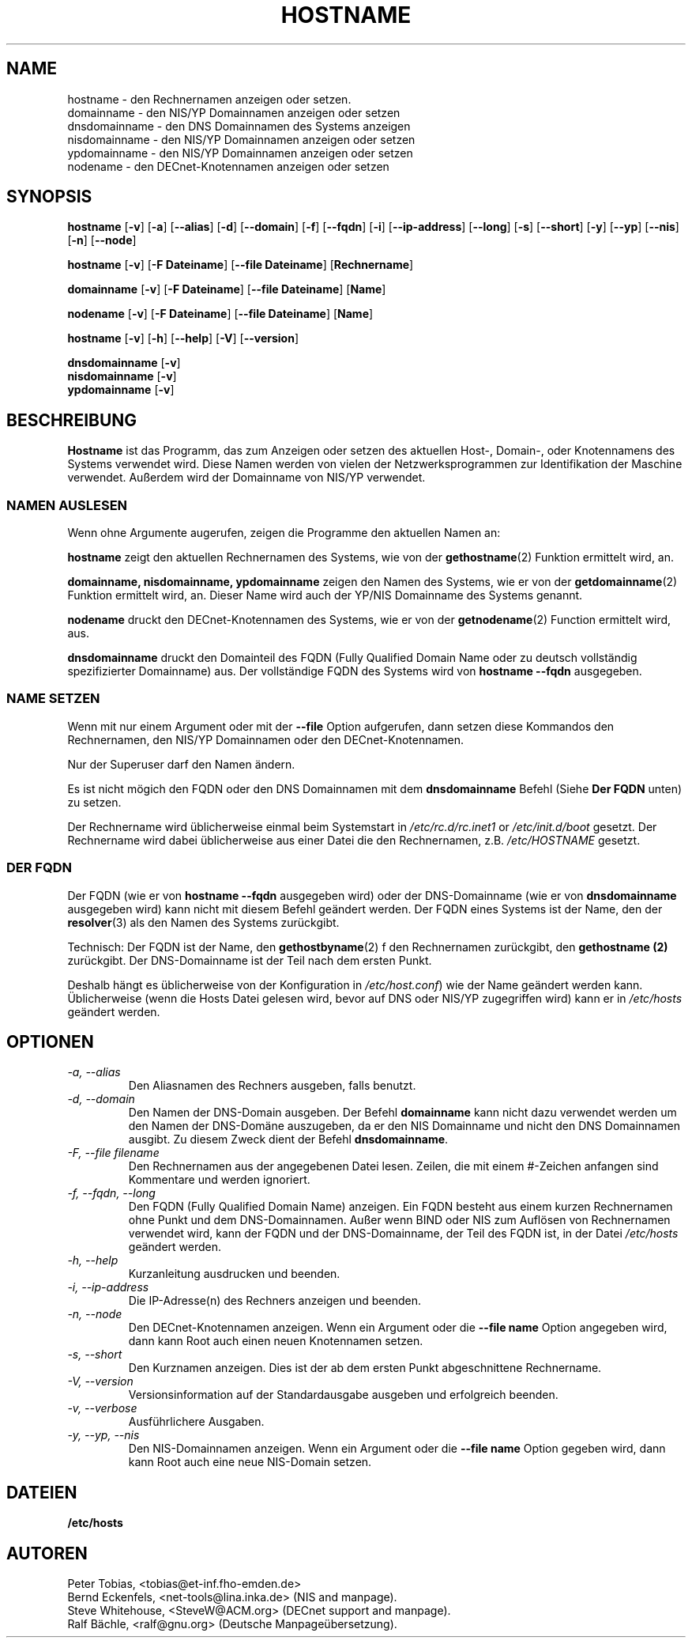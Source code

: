 .\"
.\" Original by ??
.\"
.\" German translation by Ralf Baechle (ralf@gnu.org)
.\"
.TH HOSTNAME 1 "2 M\(:arz 1999" "net-tools" "Handbuch f\(:ur Linuxprogrammierer"

.SH NAME
hostname \- den Rechnernamen anzeigen oder setzen.
.br
domainname \- den NIS/YP Domainnamen anzeigen oder setzen
.br
dnsdomainname \- den DNS Domainnamen des Systems anzeigen
.br
nisdomainname \- den NIS/YP Domainnamen anzeigen oder setzen
.br
ypdomainname \- den NIS/YP Domainnamen anzeigen oder setzen
.br
nodename \- den DECnet-Knotennamen anzeigen oder setzen

.SH SYNOPSIS
.B hostname
.RB [ \-v ]
.RB [ \-a ]
.RB [ \-\-alias ]
.RB [ \-d ]
.RB [ \-\-domain ]
.RB [ \-f ]
.RB [ \-\-fqdn ]
.RB [ \-i ]
.RB [ \-\-ip-address ]
.RB [ \-\-long ]
.RB [ \-s ]
.RB [ \-\-short ]
.RB [ \-y ]
.RB [ \-\-yp ]
.RB [ \-\-nis ]
.RB [ \-n ]
.RB [ \-\-node ]

.PP
.B hostname 
.RB [ \-v ]
.RB [ \-F\ Dateiname ]
.RB [ \-\-file\ Dateiname ]
.RB [ Rechnername ]

.PP
.B domainname
.RB [ \-v ]
.RB [ \-F\ Dateiname ]
.RB [ \-\-file\ Dateiname ]
.RB [ Name ]

.PP 
.B nodename
.RB [ \-v ]
.RB [ \-F\ Dateiname ]
.RB [ \-\-file\ Dateiname ]
.RB [ Name ]

.PP
.B hostname
.RB [ \-v ]
.RB [ \-h ]
.RB [ \-\-help ]
.RB [ \-V ]
.RB [ \-\-version ]

.PP
.B dnsdomainname
.RB [ \-v ]
.br
.B nisdomainname
.RB [ \-v ]
.br
.B ypdomainname
.RB [ \-v ]

.SH BESCHREIBUNG
.B Hostname
ist das Programm, das zum Anzeigen oder setzen des aktuellen Host-, Domain-,
oder Knotennamens des Systems verwendet wird.  Diese Namen werden von vielen
der Netzwerksprogrammen zur Identifikation der Maschine verwendet.
Au\(sserdem wird der Domainname von NIS/YP verwendet.

.SS "NAMEN AUSLESEN"
Wenn ohne Argumente augerufen, zeigen die Programme den aktuellen Namen an:

.LP
.B hostname
zeigt den aktuellen Rechnernamen des Systems, wie von der 
.BR gethostname (2)
Funktion ermittelt wird, an.

.LP
.B "domainname, nisdomainname, ypdomainname"
zeigen den Namen des Systems, wie er von der
.BR getdomainname (2)
Funktion ermittelt wird, an.  Dieser Name wird auch der YP/NIS Domainname
des Systems genannt.

.LP
.B nodename
druckt den DECnet-Knotennamen des Systems, wie er von der
.BR getnodename (2)
Function ermittelt wird, aus.

.LP
.B dnsdomainname
druckt den Domainteil des FQDN (Fully Qualified Domain Name oder zu deutsch
vollst\(:andig spezifizierter Domainname) aus.  Der vollst\(:andige FQDN
des Systems wird von
.B "hostname \-\-fqdn"
ausgegeben.

.SS "NAME SETZEN"
Wenn mit nur einem Argument oder mit der
.B \-\-file
Option aufgerufen, dann setzen diese Kommandos den Rechnernamen, den NIS/YP
Domainnamen oder den DECnet-Knotennamen.

.LP
Nur der Superuser darf den Namen \(:andern.

.LP
Es ist nicht m\(:ogich den FQDN oder den DNS Domainnamen mit dem
.B dnsdomainname 
Befehl (Siehe 
.B "Der FQDN"
unten) zu setzen.

.LP
Der Rechnername wird \(:ublicherweise einmal beim Systemstart in
.I /etc/rc.d/rc.inet1
or
.I /etc/init.d/boot
gesetzt.  Der Rechnername wird dabei \(:ublicherweise aus einer Datei
die den Rechnernamen, z.B.
.I /etc/HOSTNAME
gesetzt.

.SS DER FQDN
Der FQDN (wie er von
.B "hostname \-\-fqdn"
ausgegeben wird) 
oder der DNS-Domainname (wie er von
.B "dnsdomainname"
ausgegeben wird) 
kann nicht mit diesem Befehl ge\(:andert werden.  Der FQDN eines Systems ist
der Name, den der
.BR resolver (3)
als den Namen des Systems zur\(:uckgibt.

.LP
Technisch: Der FQDN ist der Name, den
.BR gethostbyname (2)
f\(:r den Rechnernamen zur\(:uckgibt, den
.B gethostname (2)
zur\(:uckgibt.
Der DNS-Domainname ist der Teil nach dem ersten Punkt.
.LP
Deshalb h\(:angt es \(:ublicherweise von der Konfiguration in
.IR /etc/host.conf )
wie der Name ge\(:andert werden kann.  \(:Ublicherweise (wenn die Hosts Datei
gelesen wird, bevor auf DNS oder NIS/YP zugegriffen wird) kann er in
.I /etc/hosts
ge\(:andert werden.


.SH OPTIONEN
.TP
.I "\-a, \-\-alias"
Den Aliasnamen des Rechners ausgeben, falls benutzt.
.TP
.I "\-d, \-\-domain"
Den Namen der DNS-Domain ausgeben.  Der Befehl
.B domainname
kann nicht dazu verwendet werden um den Namen der DNS-Dom\(:ane auszugeben,
da er den NIS Domainname und nicht den DNS Domainnamen ausgibt.  Zu diesem
Zweck dient der Befehl
.BR dnsdomainname .
.TP
.I "\-F, \-\-file filename"
Den Rechnernamen aus der angegebenen Datei lesen.   Zeilen, die mit einem
#-Zeichen anfangen sind Kommentare und werden ignoriert.
.TP
.I "\-f, \-\-fqdn, \-\-long"
Den FQDN (Fully Qualified Domain Name) anzeigen.  Ein FQDN besteht aus einem
kurzen Rechnernamen ohne Punkt und dem DNS-Domainnamen.  Au\(sser wenn BIND
oder NIS zum Aufl\(:osen von Rechnernamen verwendet wird, kann der FQDN und
der DNS-Domainname, der Teil des FQDN ist, in der Datei \fI/etc/hosts\fR
ge\(:andert werden.
.TP
.I "\-h, \-\-help"
Kurzanleitung ausdrucken und beenden.
.TP
.I "\-i, \-\-ip-address"
Die IP-Adresse(n) des Rechners anzeigen und beenden.
.TP
.I "\-n, \-\-node"
Den DECnet-Knotennamen anzeigen.  Wenn ein Argument oder die
.B \-\-file name
Option angegeben wird, dann kann Root auch einen neuen Knotennamen setzen.
.TP
.I "\-s, \-\-short"
Den Kurznamen anzeigen.  Dies ist der ab dem ersten Punkt abgeschnittene
Rechnername.
.TP
.I "\-V, \-\-version"
Versionsinformation auf der Standardausgabe ausgeben und erfolgreich beenden.
.TP
.I "\-v, \-\-verbose"
Ausf\(:uhrlichere Ausgaben.
.TP
.I "\-y, \-\-yp, \-\-nis"
Den NIS-Domainnamen anzeigen.  Wenn ein Argument oder die 
.B \-\-file name
Option gegeben wird, dann kann Root auch eine neue NIS-Domain setzen.
.SH DATEIEN
.B /etc/hosts
.SH AUTOREN
Peter Tobias, <tobias@et-inf.fho-emden.de>
.br
Bernd Eckenfels, <net-tools@lina.inka.de> (NIS and manpage).
.br
Steve Whitehouse, <SteveW@ACM.org> (DECnet support and manpage).
.br
Ralf B\(:achle, <ralf@gnu.org> (Deutsche Manpage\(:ubersetzung).
